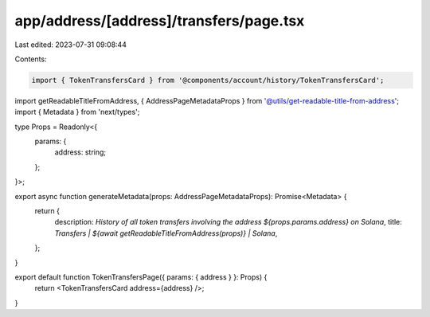 app/address/[address]/transfers/page.tsx
========================================

Last edited: 2023-07-31 09:08:44

Contents:

.. code-block:: tsx

    import { TokenTransfersCard } from '@components/account/history/TokenTransfersCard';
import getReadableTitleFromAddress, { AddressPageMetadataProps } from '@utils/get-readable-title-from-address';
import { Metadata } from 'next/types';

type Props = Readonly<{
    params: {
        address: string;
    };
}>;

export async function generateMetadata(props: AddressPageMetadataProps): Promise<Metadata> {
    return {
        description: `History of all token transfers involving the address ${props.params.address} on Solana`,
        title: `Transfers | ${await getReadableTitleFromAddress(props)} | Solana`,
    };
}

export default function TokenTransfersPage({ params: { address } }: Props) {
    return <TokenTransfersCard address={address} />;
}


